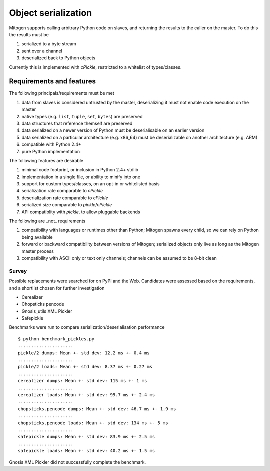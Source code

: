 Object serialization
====================

Mitogen supports calling arbitrary Python code on slaves, and returning the
results to the caller on the master. To do this the results must be

1. serialized to a byte stream
2. sent over a channel
3. deserialized back to Python objects

Currently this is implemented with `cPickle`, restricted to a whitelist of
types/classes.

Requirements and features
#########################

The following principals/requirements must be met

1. data from slaves is considered untrusted by the master, deserializing it
   must not enable code execution on the master
2. native types (e.g. ``list``, ``tuple``, ``set``, ``bytes``) are preserved
3. data structures that reference themself are preserved
4. data serialized on a newer version of Python must be deserialisable on an
   earlier version
5. data serialized on a particular architecture (e.g. x86_64) must be
   deserializable on another architecture (e.g. ARM)
6. compatible with Python 2.4+
7. pure Python implementation

The following features are desirable

1. minimal code footprint, or inclusion in Python 2.4+ stdlib
2. implementation in a single file, or ability to minify into one
3. support for custom types/classes, on an opt-in or whitelisted basis
4. serialization rate comparable to `cPickle`
5. deserialization rate comparable to `cPickle`
6. serialized size comparable to `pickle`/`cPickle`
7. API compatiblity with `pickle`, to allow pluggable backends

The following are _not_ requirements

1. compatibility with languages or runtimes other than Python;
   Mitogen spawns every child, so we can rely on Python being available
2. forward or backward compatibility between versions of Mitogen;
   serialized objects only live as long as the Mitogen master process
3. compatibility with ASCII only or text only channels;
   channels can be assumed to be 8-bit clean

Survey
------

Possible replacements were searched for on PyPI and the Web. Candidates were
assessed based on the requirements, and a shortlist chosen for further
investigation

- Cerealizer
- Chopsticks pencode
- Gnosis_utils XML Pickler
- Safepickle

Benchmarks were run to compare serialization/deserialisation performance

::

    $ python benchmark_pickles.py
    .....................
    pickle/2 dumps: Mean +- std dev: 12.2 ms +- 0.4 ms
    .....................
    pickle/2 loads: Mean +- std dev: 8.37 ms +- 0.27 ms
    .....................
    cerealizer dumps: Mean +- std dev: 115 ms +- 1 ms
    .....................
    cerealizer loads: Mean +- std dev: 99.7 ms +- 2.4 ms
    .....................
    chopsticks.pencode dumps: Mean +- std dev: 46.7 ms +- 1.9 ms
    .....................
    chopsticks.pencode loads: Mean +- std dev: 134 ms +- 5 ms
    .....................
    safepickle dumps: Mean +- std dev: 83.9 ms +- 2.5 ms
    .....................
    safepickle loads: Mean +- std dev: 40.2 ms +- 1.5 ms

Gnosis XML Pickler did not successfully complete the benchmark.
